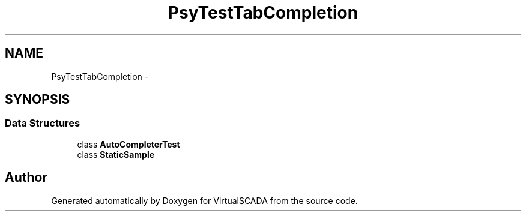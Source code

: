 .TH "Psy\Test\TabCompletion" 3 "Tue Apr 14 2015" "Version 1.0" "VirtualSCADA" \" -*- nroff -*-
.ad l
.nh
.SH NAME
Psy\Test\TabCompletion \- 
.SH SYNOPSIS
.br
.PP
.SS "Data Structures"

.in +1c
.ti -1c
.RI "class \fBAutoCompleterTest\fP"
.br
.ti -1c
.RI "class \fBStaticSample\fP"
.br
.in -1c
.SH "Author"
.PP 
Generated automatically by Doxygen for VirtualSCADA from the source code\&.
